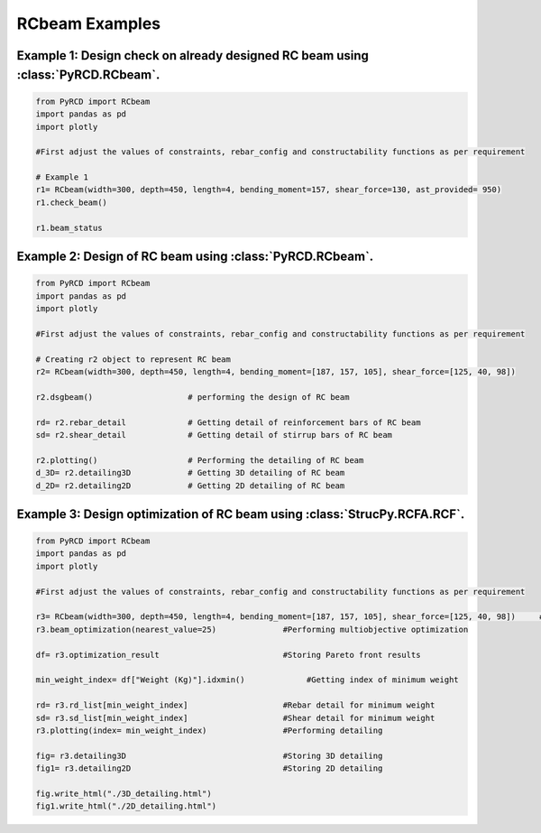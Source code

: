 RCbeam Examples
=============


Example 1: Design check on already designed RC beam using :class:`PyRCD.RCbeam`.
---------------------------------------------------------------------------------------------

.. code-block:: python

    from PyRCD import RCbeam
    import pandas as pd
    import plotly

    #First adjust the values of constraints, rebar_config and constructability functions as per requirement

    # Example 1
    r1= RCbeam(width=300, depth=450, length=4, bending_moment=157, shear_force=130, ast_provided= 950)
    r1.check_beam()

    r1.beam_status

Example 2: Design of RC beam using :class:`PyRCD.RCbeam`.
------------------------------------------------------------------------------------------------------------------
.. code-block:: python

    from PyRCD import RCbeam
    import pandas as pd
    import plotly

    #First adjust the values of constraints, rebar_config and constructability functions as per requirement

    # Creating r2 object to represent RC beam
    r2= RCbeam(width=300, depth=450, length=4, bending_moment=[187, 157, 105], shear_force=[125, 40, 98])

    r2.dsgbeam()                    # performing the design of RC beam

    rd= r2.rebar_detail             # Getting detail of reinforcement bars of RC beam
    sd= r2.shear_detail             # Getting detail of stirrup bars of RC beam

    r2.plotting()                   # Performing the detailing of RC beam
    d_3D= r2.detailing3D            # Getting 3D detailing of RC beam
    d_2D= r2.detailing2D            # Getting 2D detailing of RC beam



Example 3: Design optimization of RC beam using :class:`StrucPy.RCFA.RCF`.
-------------------------------------------------------------------------------------------------------------------

.. code-block:: python

    from PyRCD import RCbeam
    import pandas as pd
    import plotly

    #First adjust the values of constraints, rebar_config and constructability functions as per requirement

    r3= RCbeam(width=300, depth=450, length=4, bending_moment=[187, 157, 105], shear_force=[125, 40, 98])     #Creating beam object
    r3.beam_optimization(nearest_value=25)              #Performing multiobjective optimization

    df= r3.optimization_result                          #Storing Pareto front results

    min_weight_index= df["Weight (Kg)"].idxmin()             #Getting index of minimum weight

    rd= r3.rd_list[min_weight_index]                    #Rebar detail for minimum weight
    sd= r3.sd_list[min_weight_index]                    #Shear detail for minimum weight
    r3.plotting(index= min_weight_index)                #Performing detailing

    fig= r3.detailing3D                                 #Storing 3D detailing
    fig1= r3.detailing2D                                #Storing 2D detailing

    fig.write_html("./3D_detailing.html")
    fig1.write_html("./2D_detailing.html")